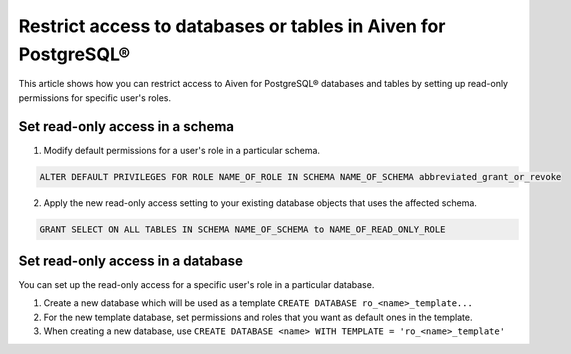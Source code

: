 Restrict access to databases or tables in Aiven for PostgreSQL®
===============================================================
This article shows how you can restrict access to Aiven for PostgreSQL® databases and tables by setting up read-only permissions for specific user's roles.

Set read-only access in a schema
--------------------------------
1. Modify default permissions for a user's role in a particular schema.

.. code-block:: bash

   ALTER DEFAULT PRIVILEGES FOR ROLE NAME_OF_ROLE IN SCHEMA NAME_OF_SCHEMA abbreviated_grant_or_revoke

2.  Apply the new read-only access setting to your existing database objects that uses the affected schema.

.. code-block:: bash

   GRANT SELECT ON ALL TABLES IN SCHEMA NAME_OF_SCHEMA to NAME_OF_READ_ONLY_ROLE

Set read-only access in a database
----------------------------------
You can set up the read-only access for a specific user's role in a particular database.

1. Create a new database which will be used as a template ``CREATE DATABASE ro_<name>_template...``
2. For the new template database, set permissions and roles that you want as default ones in the template.
3. When creating a new database, use ``CREATE DATABASE <name> WITH TEMPLATE = 'ro_<name>_template'``
